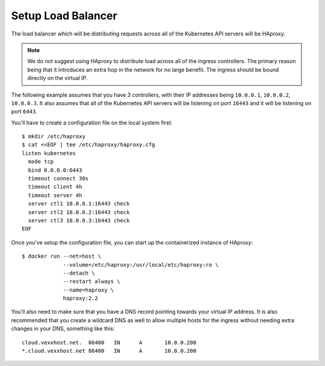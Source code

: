 Setup Load Balancer
-------------------
The load balancer which will be distributing requests across all of the
Kubernetes API servers will be HAproxy.

.. note::

   We do not suggest using HAproxy to distribute load across all of the
   ingress controllers.  The primary reason being that it introduces an extra
   hop in the network for no large benefit.  The ingress should be bound
   directly on the virtual IP.

The following example assumes that you have 3 controllers, with their IP
addresses being ``10.0.0.1``, ``10.0.0.2``, ``10.0.0.3``.  It also assumes that
all of the Kubernetes API servers will be listening on port ``16443`` and it
will be listening on port ``6443``.

You'll have to create a configuration file on the local system first::

    $ mkdir /etc/haproxy
    $ cat <<EOF | tee /etc/haproxy/haproxy.cfg
    listen kubernetes
      mode tcp
      bind 0.0.0.0:6443
      timeout connect 30s
      timeout client 4h
      timeout server 4h
      server ctl1 10.0.0.1:16443 check
      server ctl2 10.0.0.2:16443 check
      server ctl3 10.0.0.3:16443 check
    EOF

Once you've setup the configuration file, you can start up the containerized
instance of HAproxy::

   $ docker run --net=host \
                --volume=/etc/haproxy:/usr/local/etc/haproxy:ro \
                --detach \
                --restart always \
                --name=haproxy \
                haproxy:2.2

You'll also need to make sure that you have a DNS record pointing towards your
virtual IP address.  It is also recommended that you create a wildcard DNS as
well to allow multiple hosts for the ingress without needing extra changes in
your DNS, something like this::

   cloud.vexxhost.net.  86400   IN	A	10.0.0.200
   *.cloud.vexxhost.net 86400   IN      A       10.0.0.200
